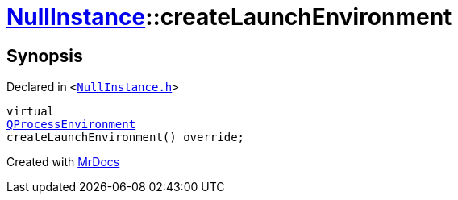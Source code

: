 [#NullInstance-createLaunchEnvironment]
= xref:NullInstance.adoc[NullInstance]::createLaunchEnvironment
:relfileprefix: ../
:mrdocs:


== Synopsis

Declared in `&lt;https://github.com/PrismLauncher/PrismLauncher/blob/develop/NullInstance.h#L58[NullInstance&period;h]&gt;`

[source,cpp,subs="verbatim,replacements,macros,-callouts"]
----
virtual
xref:QProcessEnvironment.adoc[QProcessEnvironment]
createLaunchEnvironment() override;
----



[.small]#Created with https://www.mrdocs.com[MrDocs]#
